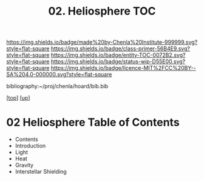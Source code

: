 #   -*- mode: org; fill-column: 60 -*-
#+STARTUP: showall
#+TITLE:   02. Heliosphere TOC

[[https://img.shields.io/badge/made%20by-Chenla%20Institute-999999.svg?style=flat-square]] 
[[https://img.shields.io/badge/class-primer-56B4E9.svg?style=flat-square]]
[[https://img.shields.io/badge/entity-TOC-0072B2.svg?style=flat-square]]
[[https://img.shields.io/badge/status-wip-D55E00.svg?style=flat-square]]
[[https://img.shields.io/badge/licence-MIT%2FCC%20BY--SA%204.0-000000.svg?style=flat-square]]

bibliography:~/proj/chenla/hoard/bib.bib

[[[../../index.org][top]]] [[[../index.org][up]]]

* 02 Heliosphere Table of Contents
:PROPERTIES:
:CUSTOM_ID:
:Name:     /home/deerpig/proj/chenla/warp/02/39/index.org
:Created:  2018-05-04T19:19@Prek Leap (11.642600N-104.919210W)
:ID:       5729148c-0d71-428e-ab5e-ca9b5dedc39d
:VER:      578708419.176398910
:GEO:      48P-491193-1287029-15
:BXID:     proj:KGA8-1768
:Class:    primer
:Entity:   toc
:Status:   wip
:Licence:  MIT/CC BY-SA 4.0
:END:

 - Contents
 - Introduction
 - Light
 - Heat
 - Gravity
 - Interstellar Shielding



